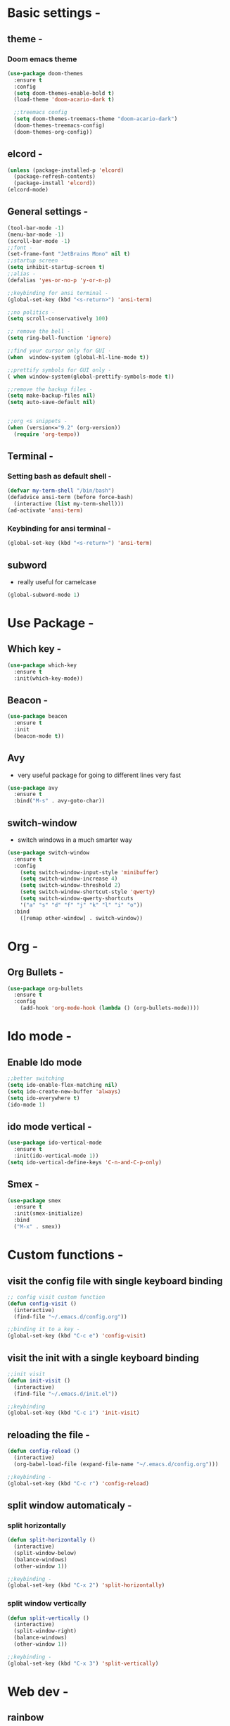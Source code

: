 * Basic settings -
** theme -
*** Doom emacs theme 
#+BEGIN_SRC emacs-lisp
  (use-package doom-themes
    :ensure t
    :config
    (setq doom-themes-enable-bold t)
    (load-theme 'doom-acario-dark t)

    ;;treemacs config
    (setq doom-themes-treemacs-theme "doom-acario-dark")
    (doom-themes-treemacs-config)
    (doom-themes-org-config))
#+END_SRC
** elcord -
#+BEGIN_SRC emacs-lisp
(unless (package-installed-p 'elcord)
  (package-refresh-contents)
  (package-install 'elcord))
(elcord-mode)
#+END_SRC
** General settings -
#+BEGIN_SRC emacs-lisp
  (tool-bar-mode -1)
  (menu-bar-mode -1)
  (scroll-bar-mode -1)
  ;;font -
  (set-frame-font "JetBrains Mono" nil t)
  ;;startup screen -
  (setq inhibit-startup-screen t)
  ;;alias -
  (defalias 'yes-or-no-p 'y-or-n-p)

  ;;keybinding for ansi terminal -
  (global-set-key (kbd "<s-return>") 'ansi-term) 

  ;;no politics -
  (setq scroll-conservatively 100)

  ;; remove the bell -
  (setq ring-bell-function 'ignore)

  ;;find your cursor only for GUI -
  (when  window-system (global-hl-line-mode t))

  ;;prettify symbols for GUI only -
  ( when window-system(global-prettify-symbols-mode t)) 

  ;;remove the backup files -
  (setq make-backup-files nil)
  (setq auto-save-default nil)


  ;;org <s snippets -
  (when (version<="9.2" (org-version))
    (require 'org-tempo))
#+END_SRC

** Terminal -
*** Setting bash as default shell -
#+BEGIN_SRC emacs-lisp
(defvar my-term-shell "/bin/bash")
(defadvice ansi-term (before force-bash)
  (interactive (list my-term-shell)))
(ad-activate 'ansi-term)
#+END_SRC
*** Keybinding for ansi terminal -
#+BEGIN_SRC emacs-lisp
(global-set-key (kbd "<s-return>") 'ansi-term)
#+END_SRC
** subword 
   - really useful for camelcase 
#+BEGIN_SRC emacs-lisp
  (global-subword-mode 1)
#+END_SRC
* Use Package -
** Which key -
#+BEGIN_SRC emacs-lisp
(use-package which-key
  :ensure t
  :init(which-key-mode))
#+END_SRC
** Beacon -
#+BEGIN_SRC emacs-lisp
(use-package beacon
  :ensure t
  :init
  (beacon-mode t))
#+END_SRC

** Avy
- very useful package for going to different lines very fast 
#+BEGIN_SRC emacs-lisp
  (use-package avy
    :ensure t
    :bind("M-s" . avy-goto-char))
#+END_SRC

** switch-window
  - switch windows in a much smarter way 
#+BEGIN_SRC emacs-lisp
  (use-package switch-window
    :ensure t
    :config
      (setq switch-window-input-style 'minibuffer)
      (setq switch-window-increase 4)
      (setq switch-window-threshold 2)
      (setq switch-window-shortcut-style 'qwerty)
      (setq switch-window-qwerty-shortcuts
	  '("a" "s" "d" "f" "j" "k" "l" "i" "o"))
    :bind
      ([remap other-window] . switch-window))
#+END_SRC
* Org -
** Org Bullets -
#+BEGIN_SRC emacs-lisp
  (use-package org-bullets
    :ensure t
    :config
      (add-hook 'org-mode-hook (lambda () (org-bullets-mode))))
#+END_SRC
* Ido mode -
** Enable Ido mode 
#+BEGIN_SRC emacs-lisp
  ;;better switching 
  (setq ido-enable-flex-matching nil)
  (setq ido-create-new-buffer 'always)
  (setq ido-everywhere t)
  (ido-mode 1)
#+END_SRC
** ido mode vertical -
#+BEGIN_SRC emacs-lisp
  (use-package ido-vertical-mode
    :ensure t
    :init(ido-vertical-mode 1))
  (setq ido-vertical-define-keys 'C-n-and-C-p-only)

#+END_SRC
** Smex -
#+BEGIN_SRC emacs-lisp
  (use-package smex
    :ensure t
    :init(smex-initialize)
    :bind
    ("M-x" . smex))
#+END_SRC

* Custom functions - 
** visit the config file with single keyboard binding 
#+BEGIN_SRC emacs-lisp
  ;; config visit custom function 
  (defun config-visit ()
    (interactive)
    (find-file "~/.emacs.d/config.org"))

  ;;binding it to a key -
  (global-set-key (kbd "C-c e") 'config-visit)
#+END_SRC
** visit the init with a single keyboard binding
#+BEGIN_SRC emacs-lisp
  ;;init visit
  (defun init-visit ()
    (interactive)
    (find-file "~/.emacs.d/init.el"))

  ;;keybinding
  (global-set-key (kbd "C-c i") 'init-visit)

#+END_SRC
** reloading the file -
#+BEGIN_SRC emacs-lisp
  (defun config-reload ()
    (interactive)
    (org-babel-load-file (expand-file-name "~/.emacs.d/config.org")))

  ;;keybinding -
  (global-set-key (kbd "C-c r") 'config-reload)

#+END_SRC
** split window automaticaly -
*** split horizontally 
#+BEGIN_SRC emacs-lisp
  (defun split-horizontally ()
    (interactive)
    (split-window-below)
    (balance-windows)
    (other-window 1))

  ;;keybinding -
  (global-set-key (kbd "C-x 2") 'split-horizontally)
#+END_SRC
*** split window vertically
#+BEGIN_SRC emacs-lisp
    (defun split-vertically ()
      (interactive)
      (split-window-right)
      (balance-windows)
      (other-window 1))

    ;;keybinding -
    (global-set-key (kbd "C-x 3") 'split-vertically)
#+END_SRC
* Web dev - 
** rainbow 
   - set the color depending on the hexcode 
   - really good package if your a web dev 
#+BEGIN_SRC emacs-lisp
  (use-package rainbow-mode
	:init
	(dolist (hook '(css-mode-hook html-mode-hook sass-mode-hook))
	(add-hook hook 'rainbow-mode)))
#+END_SRC     
* Auto Completion 
** electric
   - autocompletion for almost every single bracket
#+BEGIN_SRC emacs-lisp
  (setq electric-pair-pairs '(
			      (?\( . ?\))
			      (?\[ . ?\])
			      (?\{ . ?\})
			      (?\< . ?\>)))

  (electric-pair-mode t)
#+END_SRC
